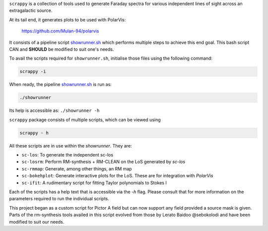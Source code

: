 ``scrappy`` is a collection of tools used to generate Faraday spectra for various 
independent lines of sight across an extragalactic source. 

At its tail end, it generates plots to be used with PolarVis:

    https://github.com/Mulan-94/polarvis

It consists of a pipeline script `showrunner.sh <./posta/showrunner.sh>`_ which performs multiple steps to
achieve this end goal. This bash script CAN and **SHOULD** be modified to suit one's needs.

To avail the scripts required for ``showrunner.sh``, initialise those files using the following command:

.. code-block:: bash

    scrappy -i

When ready, the pipeline `showrunner.sh <./posta/showrunner.sh>`_ is run as:

.. code-block:: bash

    ./showrunner

Its help is accessible as: ``./showrunner -h``


``scrappy`` package consists of multiple scripts, which can be viewed using

.. code-block:: bash

    scrappy - h

All these scripts are in use within the `showrunner`. They are:

- ``sc-los``: To generate the independent sc-los
- ``sc-losrm``: Perform RM-synthesis + RM-CLEAN on the LoS generated by `sc-los`
- ``sc-rmmap``: Generate, among other things, an RM map
- ``sc-bokehplot``: Generate interactive plots for the LoS. These are for integration with `PolarVis`
- ``sc-ifit``: A rudimentary script for fitting Taylor polynomials to Stokes I

Each of the scripts has a help text that is accessible via the `-h` flag. 
Please consult that for more information on the parameters required to run the individual scripts.

This project began as a custom script for Pictor A field but can now support any field provided a 
source mask is given. Parts of the rm-synthesis tools availed in this script evolved from 
those by Lerato Baidoo @sebokolodi and have been modified to suit our needs.